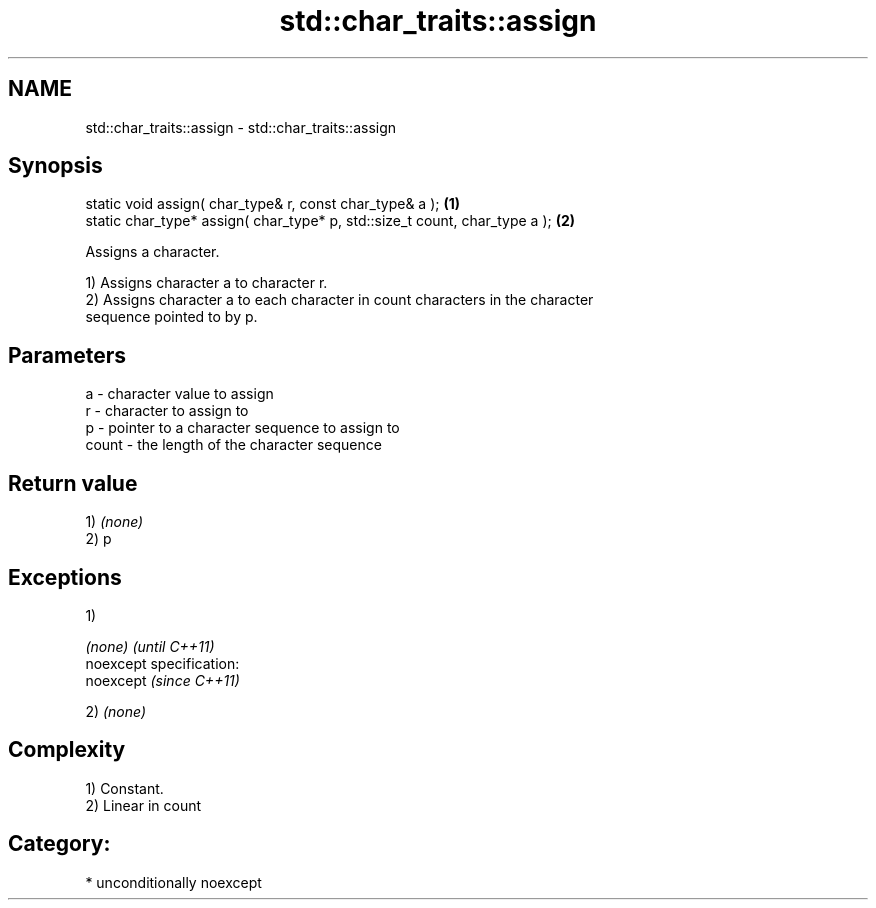 .TH std::char_traits::assign 3 "Nov 25 2015" "2.0 | http://cppreference.com" "C++ Standard Libary"
.SH NAME
std::char_traits::assign \- std::char_traits::assign

.SH Synopsis
   static void assign( char_type& r, const char_type& a );                   \fB(1)\fP
   static char_type* assign( char_type* p, std::size_t count, char_type a ); \fB(2)\fP

   Assigns a character.

   1) Assigns character a to character r.
   2) Assigns character a to each character in count characters in the character
   sequence pointed to by p.

.SH Parameters

   a     - character value to assign
   r     - character to assign to
   p     - pointer to a character sequence to assign to
   count - the length of the character sequence

.SH Return value

   1) \fI(none)\fP
   2) p

.SH Exceptions

   1)

   \fI(none)\fP                    \fI(until C++11)\fP
   noexcept specification:  
   noexcept                  \fI(since C++11)\fP
     

   2) \fI(none)\fP

.SH Complexity

   1) Constant.
   2) Linear in count
.SH Category:

     * unconditionally noexcept
